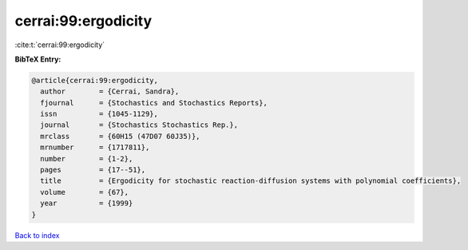 cerrai:99:ergodicity
====================

:cite:t:`cerrai:99:ergodicity`

**BibTeX Entry:**

.. code-block:: bibtex

   @article{cerrai:99:ergodicity,
     author        = {Cerrai, Sandra},
     fjournal      = {Stochastics and Stochastics Reports},
     issn          = {1045-1129},
     journal       = {Stochastics Stochastics Rep.},
     mrclass       = {60H15 (47D07 60J35)},
     mrnumber      = {1717811},
     number        = {1-2},
     pages         = {17--51},
     title         = {Ergodicity for stochastic reaction-diffusion systems with polynomial coefficients},
     volume        = {67},
     year          = {1999}
   }

`Back to index <../By-Cite-Keys.html>`_

